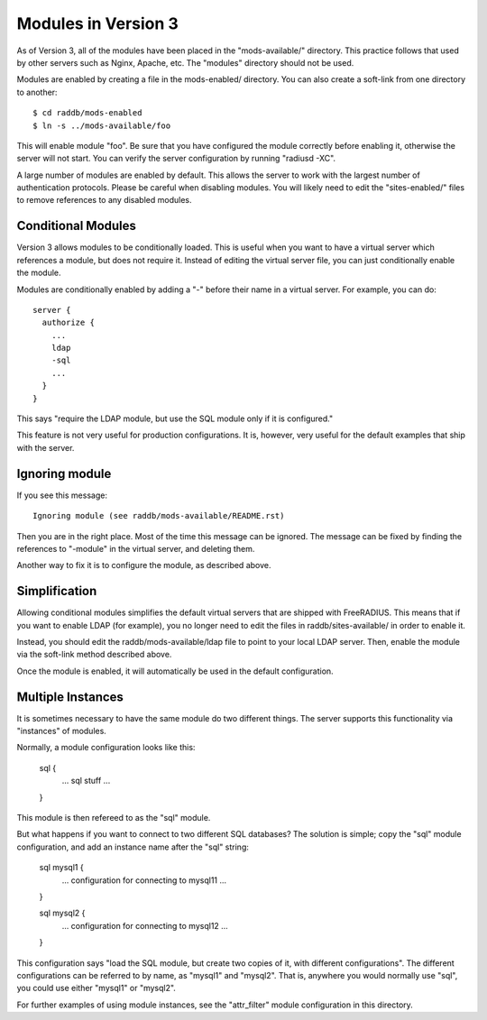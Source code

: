 Modules in Version 3
====================

As of Version 3, all of the modules have been placed in the
"mods-available/" directory.  This practice follows that used by other
servers such as Nginx, Apache, etc.  The "modules" directory should
not be used.

Modules are enabled by creating a file in the mods-enabled/ directory.
You can also create a soft-link from one directory to another::

  $ cd raddb/mods-enabled
  $ ln -s ../mods-available/foo

This will enable module "foo".  Be sure that you have configured the
module correctly before enabling it, otherwise the server will not
start.  You can verify the server configuration by running
"radiusd -XC".

A large number of modules are enabled by default.  This allows the
server to work with the largest number of authentication protocols.
Please be careful when disabling modules.  You will likely need to
edit the "sites-enabled/" files to remove references to any disabled
modules.

Conditional Modules
-------------------

Version 3 allows modules to be conditionally loaded.  This is useful
when you want to have a virtual server which references a module, but
does not require it.  Instead of editing the virtual server file, you
can just conditionally enable the module.

Modules are conditionally enabled by adding a "-" before their name in
a virtual server.  For example, you can do::

  server {
    authorize {
      ...
      ldap
      -sql
      ...
    }
  }

This says "require the LDAP module, but use the SQL module only if it
is configured."

This feature is not very useful for production configurations.  It is,
however, very useful for the default examples that ship with the
server.

Ignoring module
---------------

If you see this message::

  Ignoring module (see raddb/mods-available/README.rst)

Then you are in the right place.  Most of the time this message can be
ignored.  The message can be fixed by finding the references to "-module"
in the virtual server, and deleting them.

Another way to fix it is to configure the module, as described above.

Simplification
--------------

Allowing conditional modules simplifies the default virtual servers
that are shipped with FreeRADIUS.  This means that if you want to
enable LDAP (for example), you no longer need to edit the files in
raddb/sites-available/ in order to enable it.

Instead, you should edit the raddb/mods-available/ldap file to point
to your local LDAP server.  Then, enable the module via the soft-link
method described above.

Once the module is enabled, it will automatically be used in the
default configuration.

Multiple Instances
------------------

It is sometimes necessary to have the same module do two different
things.  The server supports this functionality via "instances" of
modules.

Normally, a module configuration looks like this:

  sql {
    ... sql stuff ...
  }

This module is then refereed to as the "sql" module.


But what happens if you want to connect to two different SQL
databases?  The solution is simple; copy the "sql" module
configuration, and add an instance name after the "sql" string:

  sql mysql1 {
    ... configuration for connecting to mysql11 ...
  }
  
  sql mysql2 {
    ... configuration for connecting to mysql12 ...
  }

This configuration says "load the SQL module, but create two copies of
it, with different configurations".  The different configurations can
be referred to by name, as "mysql1" and "mysql2".  That is, anywhere
you would normally use "sql", you could use either "mysql1" or
"mysql2".

For further examples of using module instances, see the "attr_filter"
module configuration in this directory.

